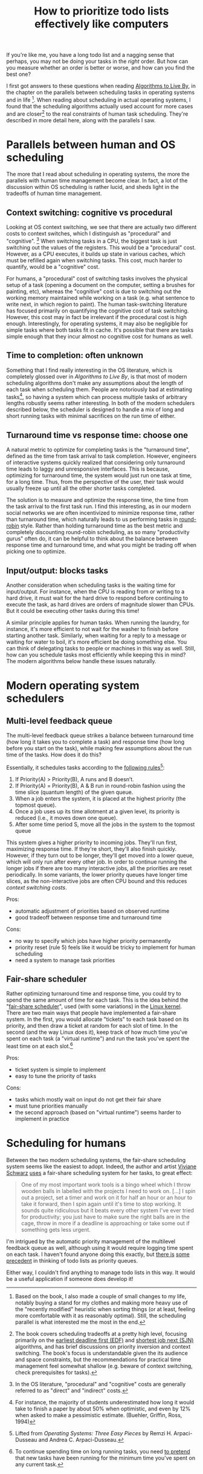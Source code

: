 #+TITLE: How to prioritize todo lists effectively like computers

# should rephrase this to have less first person, more approachable writing

If you're like me, you have a long todo list and a nagging sense that perhaps, you may not be doing your tasks in the /right/ order. But how can you measure whether an order is better or worse, and how can you find the best one?

I first got answers to these questions when reading [[https://www.goodreads.com/book/show/25666050-algorithms-to-live-by][Algorithms to Live By]], in the chapter on the parallels between scheduling tasks in operating systems and in life [fn:changes].
When reading about scheduling in actual operating systems, I found that the scheduling algorithms actually used account for more cases and are closer[fn:book] to the real constraints of human task scheduling. They're described in more detail here, along with the parallels I saw.


[fn:changes] Based on the book, I also made a couple of small changes to my life, notably buying a stand for my clothes and making more heavy use of the "recently modified" heuristic when sorting things (or at least, feeling more comfortable with it as reasonably optimal). Still, the scheduling parallel is what interested me the most in the end.


[fn:book] The book covers scheduling tradeoffs at a pretty high level, focusing primarily on the [[https://en.wikipedia.org/wiki/Earliest_deadline_first_scheduling][earliest deadline first (EDF)]] and [[https://en.wikipedia.org/wiki/Shortest_job_next][shortest job next (SJN)]] algorithms, and has brief discussions on priority inversion and context switching. The book's focus is understandable given the its audience and space constraints, but the recommendations for practical time management feel somewhat shallow (e.g. beware of context switching, check prerequisites for tasks).


* Parallels between human and OS scheduling

The more that I read about scheduling in operating systems, the more the parallels with human time management become clear. In fact, a lot of the discussion within OS scheduling is rather lucid, and sheds light in the tradeoffs of human time management.

# - context switching / time slices / interrupts
** Context switching: cognitive vs procedural
# Christian and Griffiths make a big deal out of this in /Algorithms to Live By/, and how bad humans are at context switching, something that is covered again and again in the literature.

Looking at OS context switching, we see that there are actually two different costs to context switches, which I distinguish as "procedural" and "cognitive". [fn::In the OS literature, "procedural" and "cognitive" costs are generally referred to as "direct" and "indirect" costs.] When switching tasks in a CPU, the biggest task is just switching out the values of the registers. This would be a "procedural" cost. However, as a CPU executes, it builds up state in various caches, which must be refilled again when switching tasks. This cost, much harder to quantify, would be a "cognitive" cost.

For humans, a "procedural" cost of switching tasks involves the physical setup of a task (opening a document on the computer, setting a brushes for painting, etc), whereas the "cognitive" cost is due to switching out the working memory maintained while working on a task (e.g. what sentence to write next, in which region to paint). The human task-switching literature has focused primarily on quantifying the cognitive cost of task switching. However, this cost may in fact be irrelevant if the procedural cost is high enough. Interestingly, for operating systems, it may also be negligible for simple tasks where both tasks fit in cache. It's possible that there are tasks simple enough that they incur almost no cognitive cost for humans as well.


** Time to completion: often unknown
Something that I find really interesting in the OS literature, which is completely glossed over in /Algorithms to Live By/, is that most of modern scheduling algorithms don't make any assumptions about the length of each task when scheduling them. People are notoriously bad at estimating tasks[fn:students-paper], so having a system which can process multiple tasks of arbitrary lengths robustly seems rather interesting. In both of the modern schedulers described below, the scheduler is designed to handle a mix of long and short running tasks with minimal sacrifices on the run time of either.

[fn:students-paper] For instance, the majority of students underestimated how long it would take to finish a paper by about 50% when optimistic, and even by 12% when asked to make a pessimistic estimate.  (Buehler, Griffin, Ross, 1994)

** Turnaround time vs response time: choose one

# add picture from the scheduling book here to demonstrate difference between SJF and Round Robit (Figures 7.6 and 7.7)
A natural metric to optimize for completing tasks is the "turnaround time", defined as the time from task arrival to task completion. However, engineers of interactive systems quickly realized that considering only turnaround time leads to laggy and unresponsive interfaces. This is because, optimizing for turnaround time, the system would just run one task at time, for a long time. Thus, from the perspective of the user, their task would usually freeze up
until all the other shorter tasks completed.

The solution is to measure and optimize the response time, the time from the task arrival to the first task run. I find this interesting, as in our modern social networks we are often incentivized to minimize response time, rather than turnaround time, which naturally leads to us performing tasks in [[https://en.wikipedia.org/wiki/Round-robin_scheduling][round-robin]] style.  Rather than holding turnaround time as the best metric and completely discounting round-robin scheduling, as so many "productivity gurus" often do, it can be helpful to think about the balance between response time and turnaround time, and what you might be trading off when picking one to optimize.

** Input/output: blocks tasks
# visualization of this

Another consideration when scheduling tasks is the waiting time for input/output. For instance, when the CPU is reading from or writing to a hard drive, it must wait for the hard drive to respond before continuing to execute the task, as hard drives are orders of magnitude slower than CPUs. But it could be executing other tasks during this time!

A similar principle applies for human tasks. When running the laundry, for instance, it's more efficient to not wait for the washer to finish before starting another task. Similarly, when waiting for a reply to a message or waiting for water to boil, it's more efficient be doing something else. You can think of delegating tasks to people or machines in this way as well. Still, how can you schedule tasks most efficiently while keeping this in mind? The modern algorithms below handle these issues naturally.

* Modern operating system schedulers
** Multi-level feedback queue
# image portraying multi-level feedback queue

The multi-level feedback queue strikes a balance between turnaround time (how long it takes you to complete a task) and response time (how long before you start on the task), while making few assumptions about the run time of the tasks. How does it do this?

Essentially, it schedules tasks according to the [[http://pages.cs.wisc.edu/~remzi/OSTEP/cpu-sched-mlfq.pdf][following rules]][fn:os-book]:
1) If Priority(A) > Priority(B), A runs and B doesn’t.
2) If Priority(A) = Priority(B), A & B run in round-robin fashion using the time slice (quantum length) of the given queue.
3) When a job enters the system, it is placed at the highest priority (the topmost queue).
4) Once a job uses up its time allotment at a given level, its priority is reduced (i.e., it moves down one queue).
5) After some time period S, move all the jobs in the system to the topmost queue

[fn:os-book] Lifted from /Operating Systems: Three Easy Pieces/ by Remzi H. Arpaci-Dusseau and Andrea C. Arpaci-Dusseau.


This system gives a higher priority to incoming jobs. They'll run first, maximizing response time. If they're short, they'll also finish quickly. However, if they turn out to be longer, they'll get moved into a lower queue, which will only run after every other job. In order to continue running the longer jobs if there are too many interactive jobs, all the priorities are reset periodically.
In some variants, the lower priority queues have longer time slices, as the non-interactive jobs are often CPU bound and this reduces [[*Context switching: cognitive vs procedural][context switching costs]].

Pros:
- automatic adjustment of priorities based on observed runtime
- good tradeoff between response time and turnaround time

Cons:
- no way to specify which jobs have higher priority permanently
- priority reset (rule 5) feels like it would be tricky to implement for human scheduling
- need a system to manage task priorities


** Fair-share scheduler
Rather optimizing turnaround time and response time, you could try to spend the same amount of time for each task. This is the idea behind the "[[https://en.wikipedia.org/wiki/Fair-share_scheduling][fair-share scheduler]]", used (with some variations) in the [[https://en.wikipedia.org/wiki/Completely_Fair_Scheduler][Linux kernel]]. There are two main ways that people have implemented a fair-share system. In the first, you would allocate "tickets" to each task based on its priority, and then draw a ticket at random for each slot of time. In the second (and the way Linux does it), keep track of how much time you've spent on each task (a "virtual runtime") and run the task you've spent the least time on at each slot.[fn:long-tasks]

[fn:long-tasks] To continue spending time on long running tasks, you need [[https://stackoverflow.com/questions/34999892/completely-fair-scheduler-cfs-vruntime-of-long-running-processes][to pretend]] that new tasks have been running for the minimum time you've spent on any current task.


Pros:
- ticket system is simple to implement
- easy to tune the priority of tasks

Cons:
- tasks which mostly wait on input do not get their fair share
- must tune priorities manually
- the second approach (based on "virtual runtime") seems harder to implement in practice

# * Multitasking: a human perspective
# - multiprocessing can happen, but it has to be split across domains
#   + for instance, doing a visuomotor task but listening to audio is pretty common
#   + similarly, having a conversation is possible while watching things
#   + sensorimotor task (e.g. sewing) and watching a show
#   + walking and chewing gum
# - supertaskers

# - delegating tasks within a team
#   + multiple queues?

* Scheduling for humans
Between the two modern scheduling systems, the fair-share scheduling system seems like the easiest to adopt. Indeed, the author and artist [[https://www.vivianeschwarz.co.uk/][Viviane Schwarz]] [[https://usesthis.com/interviews/viviane.schwarz/][uses]] a fair-share scheduling system for her tasks, to great effect:
#+begin_quote
One of my most important work tools is a bingo wheel which I throw wooden balls in labelled with the projects I need to work on. [...] I spin out a project, set a timer and work on it for half an hour or an hour to take it forward, then I spin again until it's time to stop working. It sounds quite ridiculous but it beats every other system I've ever tried for productivity; you just have to make sure the right balls are in the cage, throw in more if a deadline is approaching or take some out if something gets less urgent.
#+end_quote

I'm intrigued by the automatic priority management of the multilevel feedback queue as well, although using it would require logging time spent on each task. I haven't found anyone doing this exactly, but [[https://webcache.googleusercontent.com/search?q=cache:yzOGbMOldToJ:https://applyhitech.com/2018/04/27/does-your-to-do-list-behave-like-a-queue-a-stack-or-a-priority-queue/+&cd=16&hl=en&ct=clnk&gl=us&client=ubuntu][there is]] [[https://briantomasik.com/how-i-use-todo-lists/#Treating_todo_lists_as_priority_queues][some]] [[https://softwarerecs.stackexchange.com/questions/66547/todo-list-application-that-uses-a-priority-queue][precedent]] in thinking of todo lists as priority queues.

Either way, I couldn't find anything to manage todo lists in this way. It would be a useful application if someone does develop it!
